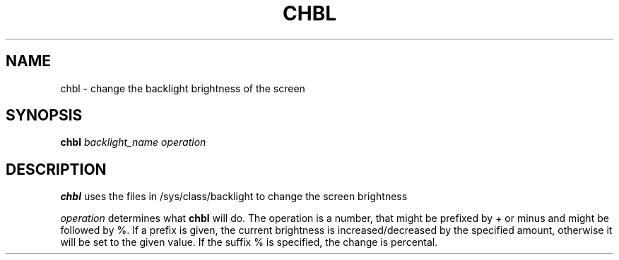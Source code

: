 .TH CHBL 1
.SH NAME
chbl \- change the backlight brightness of the screen
.SH SYNOPSIS
.B chbl
.IR backlight_name
.IR operation
.SH DESCRIPTION
.B chbl
uses the files in /sys/class/backlight to change the screen brightness

.IR operation
determines what
.B chbl
will do.
The operation is a number, that might be prefixed by + or minus and might be followed by %.
If a prefix is given, the current brightness is increased/decreased by the specified amount, otherwise it will be set to the given value.
If the suffix % is specified, the change is percental.
